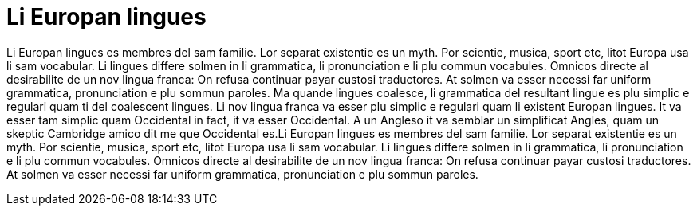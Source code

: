 = Li Europan lingues
 
Li Europan lingues es membres del sam familie. Lor separat existentie es un myth. Por scientie, musica, sport etc, litot Europa usa li sam vocabular. Li lingues differe solmen in li grammatica, li pronunciation e li plu commun vocabules. Omnicos directe al desirabilite de un nov lingua franca: On refusa continuar payar custosi traductores. At solmen va esser necessi far uniform grammatica, pronunciation e plu sommun paroles. Ma quande lingues coalesce, li grammatica del resultant lingue es plu simplic e regulari quam ti del coalescent lingues. Li nov lingua franca va esser plu simplic e regulari quam li existent Europan lingues. It va esser tam simplic quam Occidental in fact, it va esser Occidental. A un Angleso it va semblar un simplificat Angles, quam un skeptic Cambridge amico dit me que Occidental es.Li Europan lingues es membres del sam familie. Lor separat existentie es un myth. Por scientie, musica, sport etc, litot Europa usa li sam vocabular. Li lingues differe solmen in li grammatica, li pronunciation e li plu commun vocabules. Omnicos directe al desirabilite de un nov lingua franca: On refusa continuar payar custosi traductores. At solmen va esser necessi far uniform grammatica, pronunciation e plu sommun paroles.